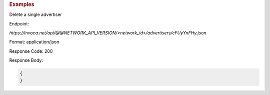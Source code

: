 .. container:: endpoint-long-description

  .. rubric:: Examples

  Delete a single advertiser

  Endpoint:

  `https://invoca.net/api/@@NETWORK_API_VERSION/<network_id>/advertisers/cFUyYnFHy.json`

  Format: application/json

  Response Code: 200

  Response Body:

  .. code-block:: json

     {
     }

